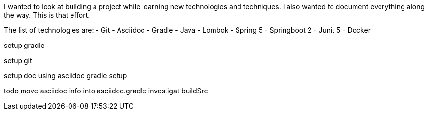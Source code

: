 I wanted to look at building a project while learning new technologies and techniques. I also wanted to document everything along the way.  This is that effort.

The list of technologies are:
 - Git
 - Asciidoc
 - Gradle
 - Java
 - Lombok
 - Spring 5
 - Springboot 2
 - Junit 5
 - Docker


setup gradle



setup git


setup doc
using asciidoc
gradle setup

todo
move asciidoc info into asciidoc.gradle
investigat buildSrc


